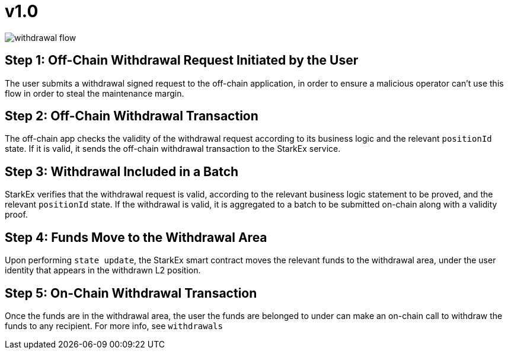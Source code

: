 [id="v1_0"]
= v1.0
:imagesdir: images

image::withdrawal-flow.png[]

[id="step_1_off_chain_withdrawal_request_initiated_by_the_user"]
== Step 1: Off-Chain Withdrawal Request Initiated by the User

The user submits a withdrawal signed request to the off-chain application, in order to ensure a malicious operator can't use this flow in order to steal the maintenance margin.

[id="step_2_off_chain_withdrawal_transaction"]
== Step *2*: Off-Chain Withdrawal Transaction

The off-chain app checks the validity of the withdrawal request according to its business logic and the relevant `positionId` state. If it is valid, it sends the off-chain withdrawal transaction to the StarkEx service.

[id="step_3_withdrawal_included_in_a_batch"]
== Step 3: Withdrawal Included in a Batch

StarkEx verifies that the withdrawal request is valid, according to the relevant business logic statement to be proved, and the relevant `positionId` state. If the withdrawal is valid, it is aggregated to a batch to be submitted on-chain along with a validity proof.

[id="step_4_funds_move_to_the_withdrawal_area"]
== Step 4: Funds Move to the Withdrawal Area

Upon performing `state update`, the StarkEx smart contract moves the relevant funds to the withdrawal area, under the user identity that appears in the withdrawn L2 position.

[id="step_5_on_chain_withdrawal_transaction"]
== Step 5: On-Chain Withdrawal Transaction

Once the funds are in the withdrawal area, the user the funds are belonged to under can make an on-chain call to withdraw the funds to any recipient. For more info, see `withdrawals`​
